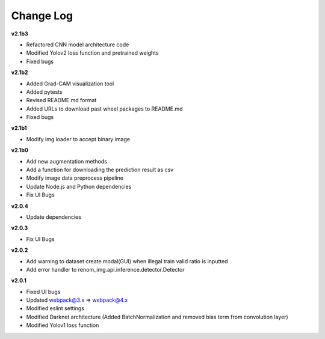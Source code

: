 Change Log
===========

**v2.1b3**

- Refactored CNN model architecture code
- Modified Yolov2 loss function and pretrained weights
- Fixed bugs

**v2.1b2**

- Added Grad-CAM visualization tool
- Added pytests
- Revised README.md format
- Added URLs to download past wheel packages to README.md
- Fixed bugs

**v2.1b1**

- Modify img loader to accept binary image

**v2.1b0**

- Add new augmentation methods
- Add a function for downloading the prediction result as csv
- Modify image data preprocess pipeline
- Update Node.js and Python dependencies
- Fix UI Bugs

**v2.0.4**

- Update dependencies

**v2.0.3**

- Fix UI Bugs

**v2.0.2**

- Add warning to dataset create modal(GUI) when illegal train valid ratio is inputted
- Add error handler to renom_img.api.inference.detector.Detector

**v2.0.1**

- Fixed UI bugs
- Updated webpack@3.x => webpack@4.x
- Modified eslint settings
- Modified Darknet architecture (Added BatchNormalization and removed bias term from convolution layer)
- Modified Yolov1 loss function
